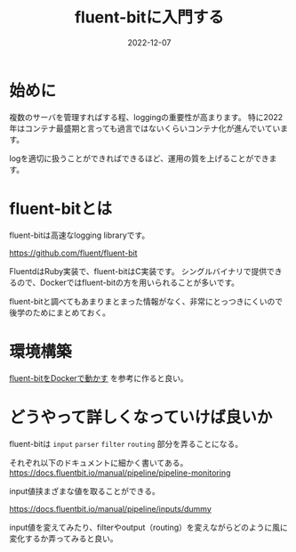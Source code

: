 :PROPERTIES:
:ID:       E4B1AA1E-52C0-4A8F-91F3-F4119ACE2BC6
:mtime:    20221216002326 20221214165056
:ctime:    20221214165044
:END:

#+title: fluent-bitに入門する
#+DESCRIPTION: fluent-bitに入門のしかたについて纏めた
#+DATE: 2022-12-07
#+HUGO_BASE_DIR: ../../
#+HUGO_SECTION: posts/permanent
#+HUGO_TAGS: permanent fluent-bit
#+HUGO_DRAFT: false
#+STARTUP: content
#+STARTUP: nohideblocks

* 始めに

複数のサーバを管理すればする程、loggingの重要性が高まります。
特に2022年はコンテナ最盛期と言っても過言ではないくらいコンテナ化が進んでいています。

logを適切に扱うことができればできるほど、運用の質を上げることができます。

* fluent-bitとは

fluent-bitは高速なlogging libraryです。

[[https://github.com/fluent/fluent-bit][https://github.com/fluent/fluent-bit]]

[[file:../../static/images/A53EA3D4-B9C5-4885-9E28-A36801B82581.png]]

FluentdはRuby実装で、fluent-bitはC実装です。
シングルバイナリで提供できるので、Dockerではfluent-bitの方を用いられることが多いです。

fluent-bitと調べてもあまりまとまった情報がなく、非常にとっつきにくいので後学のためにまとめておく。

* 環境構築

[[id:7622D819-68E9-4265-83D5-40E1AC66F930][fluent-bitをDockerで動かす]] を参考に作ると良い。

* どうやって詳しくなっていけば良いか

fluent-bitは ~input~ ~parser~ ~filter~ ~routing~ 部分を弄ることになる。

それぞれ以下のドキュメントに細かく書いてある。
[[https://docs.fluentbit.io/manual/pipeline/pipeline-monitoring][https://docs.fluentbit.io/manual/pipeline/pipeline-monitoring]]

input値挟まざまな値を取ることができる。

[[https://docs.fluentbit.io/manual/pipeline/inputs/dummy][https://docs.fluentbit.io/manual/pipeline/inputs/dummy]]

input値を変えてみたり、filterやoutput（routing）を変えながらどのように風に変化するか弄ってみると良い。
